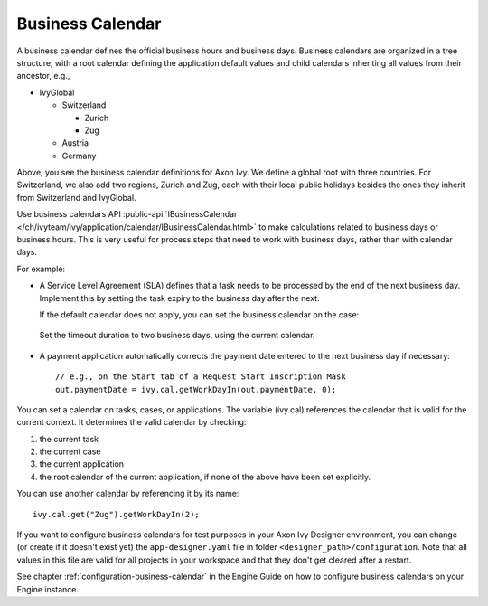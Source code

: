 
.. _business-calendar:

Business Calendar
-----------------

A business calendar defines the official business hours and business days.
Business calendars are organized in a tree structure, with a root calendar
defining the application default values and child calendars inheriting all
values from their ancestor, e.g.,

-  IvyGlobal
   
   -  Switzerland
   
      -  Zurich
      -  Zug
   
   -  Austria
   -  Germany

Above, you see the business calendar definitions for Axon Ivy. We define a global
root with three countries. For Switzerland, we also add two regions, Zurich and
Zug, each with their local public holidays besides the ones they inherit from
Switzerland and IvyGlobal.

Use business calendars API :public-api:`IBusinessCalendar
</ch/ivyteam/ivy/application/calendar/IBusinessCalendar.html>` to make
calculations related to business days or business hours. This is very useful for
process steps that need to work with business days, rather than with calendar
days.

For example:

-  A Service Level Agreement (SLA) defines that a task needs to be processed by
   the end of the next business day. Implement this by setting the task expiry
   to the business day after the next.

   If the default calendar does not apply, you can set the business calendar on
   the case:
   
   .. figure:: /_images/business-calendar/business-calendar-request-start.png

   Set the timeout duration to two business days, using the current calendar.
   
   .. figure:: /_images/business-calendar/business-calendar-task-switch.png

-  A payment application automatically corrects the payment date entered to the
   next business day if necessary:

   ::

      // e.g., on the Start tab of a Request Start Inscription Mask
      out.paymentDate = ivy.cal.getWorkDayIn(out.paymentDate, 0);

You can set a calendar on tasks, cases, or applications.
The variable (ivy.cal) references the calendar that is valid for the
current context. It determines the valid calendar by checking:

#. the current task
#. the current case
#. the current application
#. the root calendar of the current application, if none of the above have been
   set explicitly.

You can use another calendar by referencing it by its name:

::

   ivy.cal.get("Zug").getWorkDayIn(2);

If you want to configure business calendars for test purposes in your
Axon Ivy Designer environment, you can change (or create if it doesn't exist yet)
the ``app-designer.yaml`` file in folder ``<designer_path>/configuration``. Note
that all values in this file are valid for all projects in your workspace and
that they don't get cleared after a restart.

See chapter :ref:`configuration-business-calendar` in the Engine Guide on how to
configure business calendars on your Engine instance.
